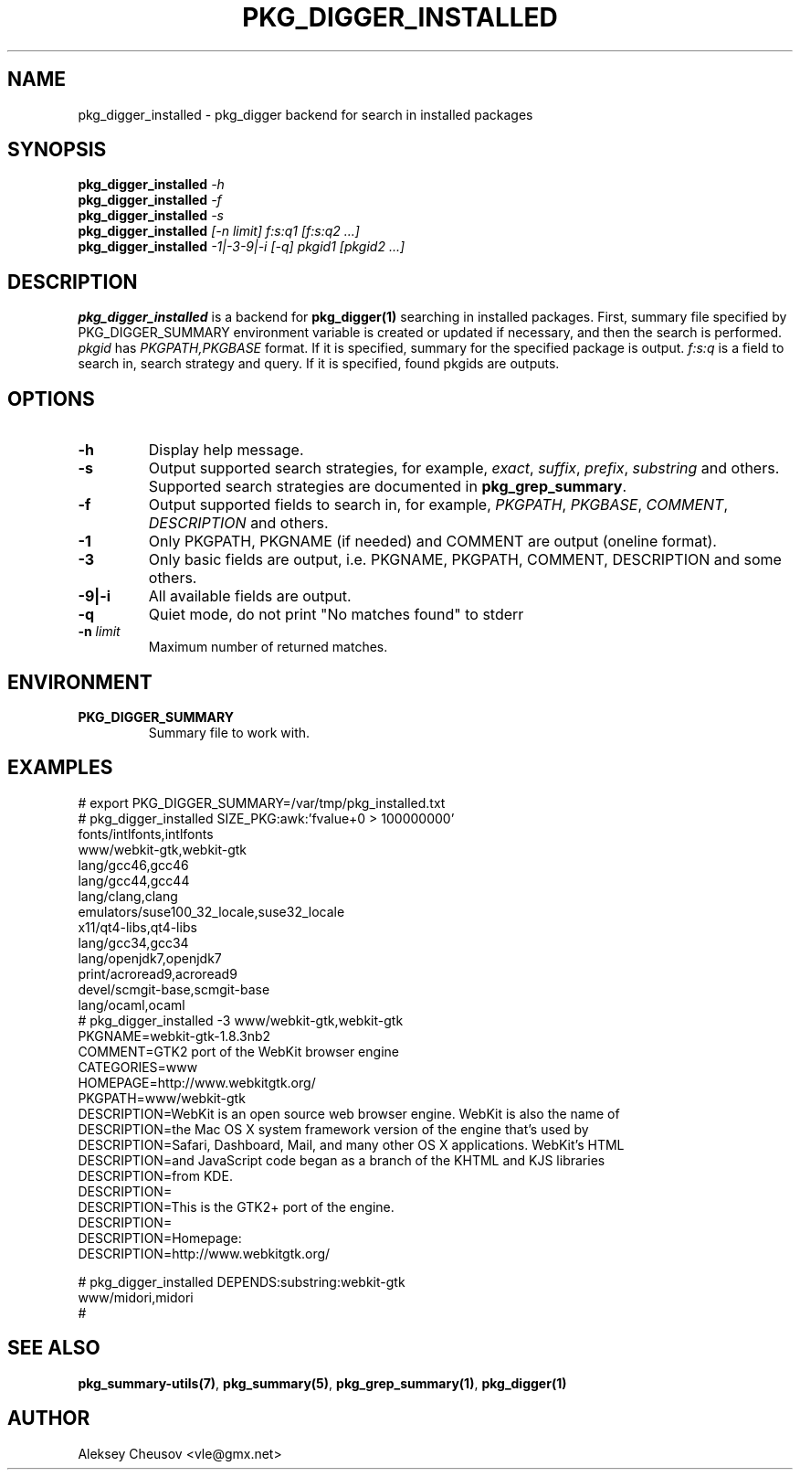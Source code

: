 .\"	$NetBSD$
.\"
.\" Copyright (c) 2012 by Aleksey Cheusov (vle@gmx.net)
.\" Absolutely no warranty.
.\"
.\" ------------------------------------------------------------------
.de VB \" Verbatim Begin
.ft CW
.nf
.ne \\$1
..
.de VE \" Verbatim End
.ft R
.fi
..
.\" ------------------------------------------------------------------
.TH PKG_DIGGER_INSTALLED 1 "Nov 25, 2012" "" ""
.SH NAME
pkg_digger_installed \- pkg_digger backend for search in installed packages
.SH SYNOPSIS
.BI pkg_digger_installed " -h"
.br
.BI pkg_digger_installed " -f"
.br
.BI pkg_digger_installed " -s"
.br
.BI pkg_digger_installed " [-n limit] f:s:q1 [f:s:q2 ...]"
.br
.BI pkg_digger_installed " -1|-3-9|-i [-q] pkgid1 [pkgid2 ...]"
.SH DESCRIPTION
.B pkg_digger_installed
is a backend for
.B pkg_digger(1)
searching in installed packages. First, summary file specified by
PKG_DIGGER_SUMMARY environment variable is created or updated if necessary,
and then the search is performed.
.I pkgid
has
.I PKGPATH,PKGBASE
format. If it is specified,
summary for the specified package is output.
.I f:s:q
is a field to search in, search strategy and query.
If it is specified, found pkgids are outputs.
.SH OPTIONS
.TP
.B "-h"
Display help message.
.TP
.B "-s"
Output supported search strategies, for example,
.IR exact ", " suffix ", " prefix ", " substring
and others. Supported search strategies are documented in 
.BR pkg_grep_summary .
.TP
.B "-f"
Output supported fields to search in, for example,
.IR PKGPATH ", " PKGBASE ", " COMMENT ", " DESCRIPTION
and others.
.TP
.B "-1"
Only PKGPATH, PKGNAME (if needed) and COMMENT are output (oneline format).
.TP
.B "-3"
Only basic fields are output, i.e. PKGNAME, PKGPATH, COMMENT, DESCRIPTION
and some others.
.TP
.B "-9|-i"
All available fields are output.
.TP
.B "-q"
Quiet mode, do not print "No matches found" to stderr
.TP
.BI "-n " limit
Maximum number of returned matches.
.SH ENVIRONMENT
.TP
.B PKG_DIGGER_SUMMARY
Summary file to work with.
.SH EXAMPLES
.VB
# export PKG_DIGGER_SUMMARY=/var/tmp/pkg_installed.txt
# pkg_digger_installed SIZE_PKG:awk:'fvalue+0 > 100000000'
fonts/intlfonts,intlfonts
www/webkit-gtk,webkit-gtk
lang/gcc46,gcc46
lang/gcc44,gcc44
lang/clang,clang
emulators/suse100_32_locale,suse32_locale
x11/qt4-libs,qt4-libs
lang/gcc34,gcc34
lang/openjdk7,openjdk7
print/acroread9,acroread9
devel/scmgit-base,scmgit-base
lang/ocaml,ocaml
# pkg_digger_installed -3 www/webkit-gtk,webkit-gtk
PKGNAME=webkit-gtk-1.8.3nb2
COMMENT=GTK2 port of the WebKit browser engine
CATEGORIES=www
HOMEPAGE=http://www.webkitgtk.org/
PKGPATH=www/webkit-gtk
DESCRIPTION=WebKit is an open source web browser engine. WebKit is also the name of
DESCRIPTION=the Mac OS X system framework version of the engine that's used by
DESCRIPTION=Safari, Dashboard, Mail, and many other OS X applications. WebKit's HTML
DESCRIPTION=and JavaScript code began as a branch of the KHTML and KJS libraries
DESCRIPTION=from KDE.
DESCRIPTION=
DESCRIPTION=This is the GTK2+ port of the engine.
DESCRIPTION=
DESCRIPTION=Homepage:
DESCRIPTION=http://www.webkitgtk.org/

# pkg_digger_installed DEPENDS:substring:webkit-gtk
www/midori,midori
#
.VE
.SH SEE ALSO
.BR pkg_summary-utils(7) ,
.BR pkg_summary(5) ,
.BR pkg_grep_summary(1) ,
.B pkg_digger(1)
.SH AUTHOR
Aleksey Cheusov <vle@gmx.net>
